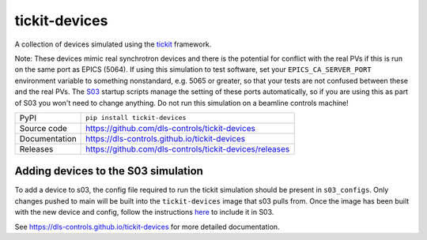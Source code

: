 tickit-devices
===============

|code_ci| |docs_ci| |coverage| |pypi_version| |license|

A collection of devices simulated using the `tickit <https://github.com/dls-controls/tickit>`_ framework.

Note: These devices mimic real synchrotron devices and there is the potential for conflict with the real PVs if this is run on the same port as EPICS (5064).
If using this simulation to test software, set your ``EPICS_CA_SERVER_PORT`` environment variable to something nonstandard, e.g. 5065 or greater, so that your 
tests are not confused between these and the real PVs. The `S03 <https://gitlab.diamond.ac.uk/controls/python3/s03_utils>`_ startup scripts manage the setting of
these ports automatically, so if you are using this as part of S03 you won't need to change anything. Do not run this simulation on a beamline controls machine!

============== ==============================================================
PyPI           ``pip install tickit-devices``
Source code    https://github.com/dls-controls/tickit-devices
Documentation  https://dls-controls.github.io/tickit-devices
Releases       https://github.com/dls-controls/tickit-devices/releases
============== ==============================================================


Adding devices to the S03 simulation
------------------------------------
To add a device to s03, the config file required to run the tickit simulation should be present in ``s03_configs``.
Only changes pushed to main will be built into the ``tickit-devices`` image that s03 pulls from. Once the 
image has been built with the new device and config, follow the instructions `here <https://gitlab.diamond.ac.uk/controls/python3/s03_utils>`_
to include it in S03.


.. |code_ci| image:: https://github.com/dls-controls/tickit-devices/workflows/Code%20CI/badge.svg?branch=main
    :target: https://github.com/dls-controls/tickit-devices/actions?query=workflow%3A%22Code+CI%22
    :alt: Code CI

.. |docs_ci| image:: https://github.com/dls-controls/tickit-devices/actions/workflows/docs.yml/badge.svg?branch=main
    :target: https://github.com/dls-controls/tickit-devices/actions/workflows/docs.yml
    :alt: Docs CI

.. |coverage| image:: https://codecov.io/gh/dls-controls/tickit-devices/branch/main/graph/badge.svg
    :target: https://codecov.io/gh/dls-controls/tickit-devices
    :alt: Test Coverage

.. |pypi_version| image:: https://img.shields.io/pypi/v/tickit-devices.svg
    :target: https://pypi.org/project/tickit-devices
    :alt: Latest PyPI version

.. |license| image:: https://img.shields.io/badge/License-Apache%202.0-blue.svg
    :target: https://opensource.org/licenses/Apache-2.0
    :alt: Apache License

..
    Anything below this line is used when viewing README.rst and will be replaced
    when included in index.rst

See https://dls-controls.github.io/tickit-devices for more detailed documentation.
